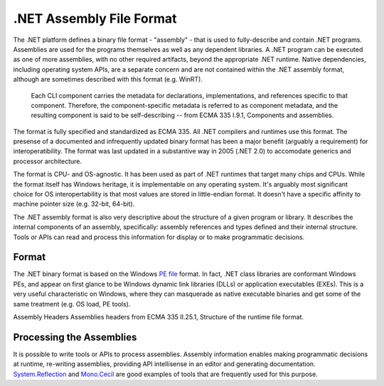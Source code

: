 .NET Assembly File Format
=========================

The .NET platform defines a binary file format - "assembly" - that is
used to fully-describe and contain .NET programs. Assemblies are used
for the programs themselves as well as any dependent libraries. A .NET
program can be executed as one of more assemblies, with no other
required artifacts, beyond the appropriate .NET runtime. Native
dependencies, including operating system APIs, are a separate concern
and are not contained within the .NET assembly format, although are
sometimes described with this format (e.g. WinRT).

    Each CLI component carries the metadata for declarations,
    implementations, and references specific to that component.
    Therefore, the component-specific metadata is referred to as
    component metadata, and the resulting component is said to be
    self-describing -- from ECMA 335 I.9.1, Components and assemblies.

The format is fully specified and standardized as ECMA
335. All .NET compilers and runtimes use this
format. The presense of a documented and infrequently updated binary
format has been a major benefit (arguably a requirement) for
interoperatibility. The format was last updated in a substantive way in
2005 (.NET 2.0) to accomodate generics and processor architecture.

The format is CPU- and OS-agnostic. It has been used as part of .NET
runtimes that target many chips and CPUs. While the format itself has
Windows heritage, it is implementable on any operating system. It's
arguably most significant choice for OS interopertability is that most
values are stored in little-endian format. It doesn't have a specific
affinity to machine pointer size (e.g. 32-bit, 64-bit).

The .NET assembly format is also very descriptive about the structure of
a given program or library. It describes the internal components of an
assembly, specifically: assembly references and types defined and their
internal structure. Tools or APIs can read and process this information
for display or to make programmatic decisions.

Format
------

The .NET binary format is based on the Windows `PE
file <http://en.wikipedia.org/wiki/Portable_Executable>`__ format. In
fact, .NET class libraries are conformant Windows PEs, and appear on
first glance to be Windows dynamic link libraries (DLLs) or application
executables (EXEs). This is a very useful characteristic on Windows,
where they can masquerade as native executable binaries and get some of
the same treatment (e.g. OS load, PE tools).

.. image:: primer/_static/assembly-headers.png

Assembly Headers
Assemblies headers from ECMA 335 II.25.1, Structure of the runtime file
format.

Processing the Assemblies
-------------------------

It is possible to write tools or APIs to process assemblies. Assembly
information enables making programmatic decisions at runtime, re-writing
assemblies, providing API intellisense in an editor and generating
documentation.
`System.Reflection <https://msdn.microsoft.com/library/system.reflection.aspx>`__
and
`Mono.Cecil <http://www.mono-project.com/docs/tools+libraries/libraries/Mono.Cecil/>`__
are good examples of tools that are frequently used for this purpose.
